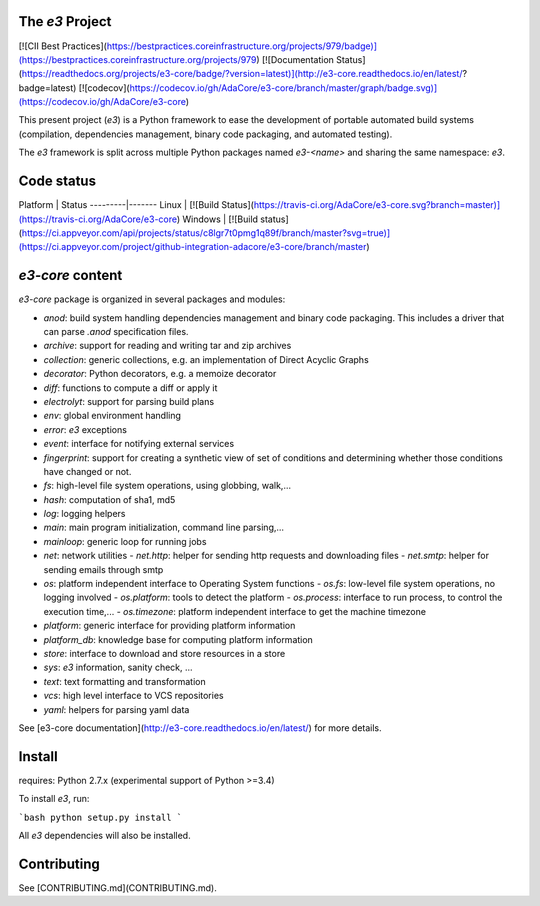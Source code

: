 The `e3` Project 
================

[![CII Best Practices](https://bestpractices.coreinfrastructure.org/projects/979/badge)](https://bestpractices.coreinfrastructure.org/projects/979)
[![Documentation Status](https://readthedocs.org/projects/e3-core/badge/?version=latest)](http://e3-core.readthedocs.io/en/latest/?badge=latest)
[![codecov](https://codecov.io/gh/AdaCore/e3-core/branch/master/graph/badge.svg)](https://codecov.io/gh/AdaCore/e3-core)

This present project (`e3`) is a Python framework to ease the development
of portable automated build systems (compilation, dependencies management,
binary code packaging, and automated testing).

The `e3` framework is split across multiple Python packages named `e3-<name>`
and sharing the same namespace: `e3`.

Code status
===========

Platform | Status
---------|-------
Linux    | [![Build Status](https://travis-ci.org/AdaCore/e3-core.svg?branch=master)](https://travis-ci.org/AdaCore/e3-core)
Windows  | [![Build status](https://ci.appveyor.com/api/projects/status/c8lgr7t0pmg1q89f/branch/master?svg=true)](https://ci.appveyor.com/project/github-integration-adacore/e3-core/branch/master)


`e3-core` content
=================

`e3-core` package is organized in several packages and modules:

- *anod*: build system handling dependencies management and binary code
  packaging. This includes a driver that can parse `.anod` specification
  files.
- *archive*: support for reading and writing tar and zip archives
- *collection*: generic collections, e.g. an implementation of Direct Acyclic
  Graphs
- *decorator*: Python decorators, e.g. a memoize decorator
- *diff*: functions to compute a diff or apply it
- *electrolyt*: support for parsing build plans
- *env*: global environment handling
- *error*: `e3` exceptions
- *event*: interface for notifying external services
- *fingerprint*: support for creating a synthetic view of set of
  conditions and determining whether those conditions have changed
  or not.
- *fs*: high-level file system operations, using globbing, walk,...
- *hash*: computation of sha1, md5
- *log*: logging helpers
- *main*: main program initialization, command line parsing,...
- *mainloop*: generic loop for running jobs
- *net*: network utilities
  - *net.http*: helper for sending http requests and downloading files
  - *net.smtp*: helper for sending emails through smtp
- *os*: platform independent interface to Operating System functions
  - *os.fs*: low-level file system operations, no logging involved
  - *os.platform*: tools to detect the platform
  - *os.process*: interface to run process, to control the execution time,...
  - *os.timezone*: platform independent interface to get the machine timezone
- *platform*: generic interface for providing platform information
- *platform_db*: knowledge base for computing platform information
- *store*: interface to download and store resources in a store
- *sys*: `e3` information, sanity check, ...
- *text*: text formatting and transformation
- *vcs*: high level interface to VCS repositories
- *yaml*: helpers for parsing yaml data

See [e3-core documentation](http://e3-core.readthedocs.io/en/latest/) for
more details.


Install
=======

requires: Python 2.7.x (experimental support of Python >=3.4)

To install `e3`, run:

```bash
python setup.py install
```

All `e3` dependencies will also be installed.

Contributing
============

See [CONTRIBUTING.md](CONTRIBUTING.md).


